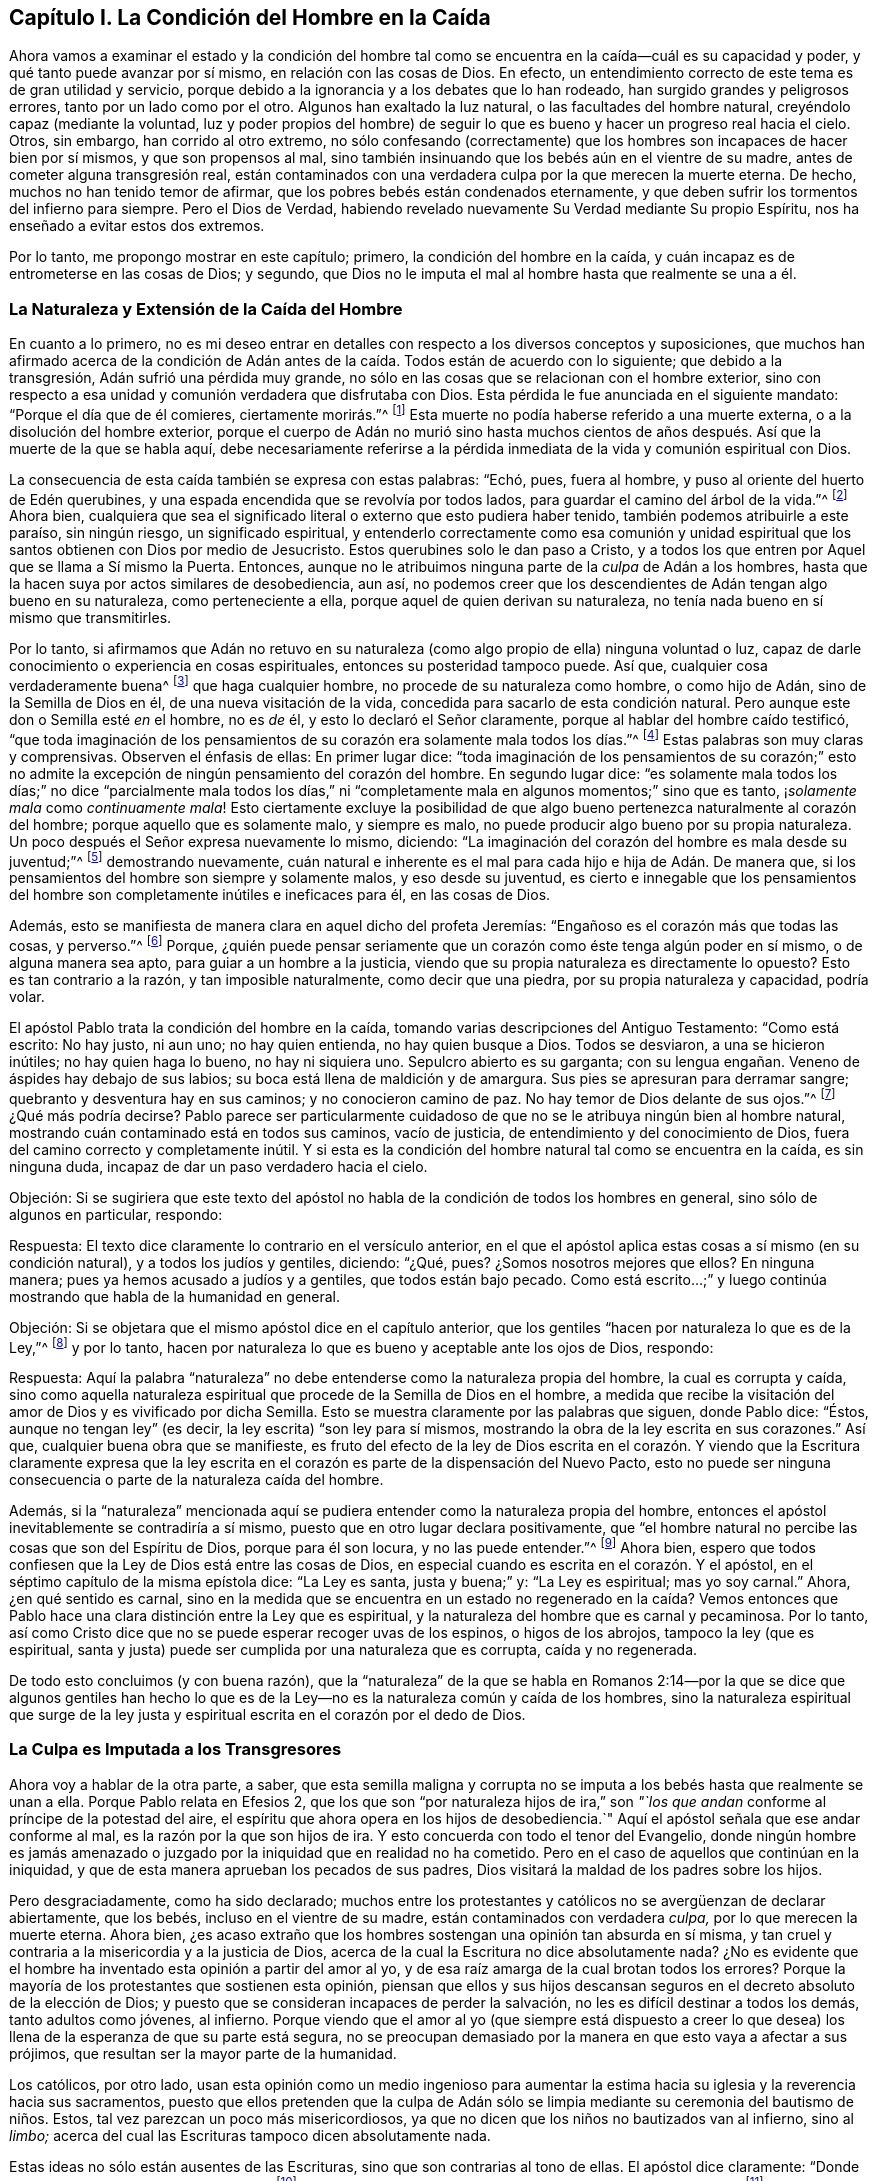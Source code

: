 == Capítulo I. La Condición del Hombre en la Caída

Ahora vamos a examinar el estado y la condición del hombre tal
como se encuentra en la caída--cuál es su capacidad y poder,
y qué tanto puede avanzar por sí mismo, en relación con las cosas de Dios.
En efecto, un entendimiento correcto de este tema es de gran utilidad y servicio,
porque debido a la ignorancia y a los debates que lo han rodeado,
han surgido grandes y peligrosos errores, tanto por un lado como por el otro.
Algunos han exaltado la luz natural, o las facultades del hombre natural,
creyéndolo capaz (mediante la voluntad,
luz y poder propios del hombre) de seguir lo que
es bueno y hacer un progreso real hacia el cielo.
Otros, sin embargo, han corrido al otro extremo,
no sólo confesando (correctamente) que los hombres
son incapaces de hacer bien por sí mismos,
y que son propensos al mal,
sino también insinuando que los bebés aún en el vientre de su madre,
antes de cometer alguna transgresión real,
están contaminados con una verdadera culpa por la que merecen la muerte eterna.
De hecho, muchos no han tenido temor de afirmar,
que los pobres bebés están condenados eternamente,
y que deben sufrir los tormentos del infierno para siempre.
Pero el Dios de Verdad,
habiendo revelado nuevamente Su Verdad mediante Su propio Espíritu,
nos ha enseñado a evitar estos dos extremos.

Por lo tanto, me propongo mostrar en este capítulo; primero,
la condición del hombre en la caída,
y cuán incapaz es de entrometerse en las cosas de Dios; y segundo,
que Dios no le imputa el mal al hombre hasta que realmente se una a él.

=== La Naturaleza y Extensión de la Caída del Hombre

En cuanto a lo primero,
no es mi deseo entrar en detalles con respecto a los diversos conceptos y suposiciones,
que muchos han afirmado acerca de la condición de Adán antes
de la caída. Todos están de acuerdo con lo siguiente;
que debido a la transgresión, Adán sufrió una pérdida muy grande,
no sólo en las cosas que se relacionan con el hombre exterior,
sino con respecto a esa unidad y comunión verdadera que disfrutaba con Dios.
Esta pérdida le fue anunciada en el siguiente mandato:
"`Porque el día que de él comieres, ciertamente morirás.`"^
footnote:[Génesis 2:17]
Esta muerte no podía haberse referido a una muerte externa,
o a la disolución del hombre exterior,
porque el cuerpo de Adán no murió sino hasta muchos cientos
de años después. Así que la muerte de la que se habla aquí,
debe necesariamente referirse a la pérdida inmediata
de la vida y comunión espiritual con Dios.

La consecuencia de esta caída también se expresa con estas palabras: "`Echó, pues,
fuera al hombre, y puso al oriente del huerto de Edén querubines,
y una espada encendida que se revolvía por todos lados,
para guardar el camino del árbol de la vida.`"^
footnote:[Génesis 3:24]
Ahora bien,
cualquiera que sea el significado literal o externo que esto pudiera haber tenido,
también podemos atribuirle a este paraíso, sin ningún riesgo, un significado espiritual,
y entenderlo correctamente como esa comunión y unidad espiritual
que los santos obtienen con Dios por medio de Jesucristo.
Estos querubines solo le dan paso a Cristo,
y a todos los que entren por Aquel que se llama a Sí mismo la Puerta.
Entonces, aunque no le atribuimos ninguna parte de la _culpa_ de Adán a los hombres,
hasta que la hacen suya por actos similares de desobediencia, aun así,
no podemos creer que los descendientes de Adán tengan algo bueno en su naturaleza,
como perteneciente a ella, porque aquel de quien derivan su naturaleza,
no tenía nada bueno en sí mismo que transmitirles.

Por lo tanto,
si afirmamos que Adán no retuvo en su naturaleza
(como algo propio de ella) ninguna voluntad o luz,
capaz de darle conocimiento o experiencia en cosas espirituales,
entonces su posteridad tampoco puede.
Así que, cualquier cosa verdaderamente buena^
footnote:[Nota del Editor:
Barclay no habla de cosas que se consideran buenas por la perspectiva caída,
entenebrecida y egoísta de la criatura, sino de aquello que es verdaderamente bueno,
porque viene de la Fuente de la bondad Misma, y tiende hacia Su propósito eterno.]
que haga cualquier hombre, no procede de su naturaleza como hombre, o como hijo de Adán,
sino de la Semilla de Dios en él, de una nueva visitación de la vida,
concedida para sacarlo de esta condición natural.
Pero aunque este don o Semilla esté _en_ el hombre, no es _de_ él,
y esto lo declaró el Señor claramente, porque al hablar del hombre caído testificó,
"`que toda imaginación de los pensamientos de su
corazón era solamente mala todos los días.`"^
footnote:[Génesis 6:5 RV1602P]
Estas palabras son muy claras y comprensivas.
Observen el énfasis de ellas: En primer lugar dice:
"`toda imaginación de los pensamientos de su corazón;`" esto no
admite la excepción de ningún pensamiento del corazón del hombre.
En segundo lugar dice:
"`es solamente mala todos los días;`" no dice "`parcialmente mala todos los días,`"
ni "`completamente mala en algunos momentos;`" sino que es tanto,
¡_solamente mala_ como _continuamente mala_!
Esto ciertamente excluye la posibilidad de que algo
bueno pertenezca naturalmente al corazón del hombre;
porque aquello que es solamente malo, y siempre es malo,
no puede producir algo bueno por su propia naturaleza.
Un poco después el Señor expresa nuevamente lo mismo, diciendo:
"`La imaginación del corazón del hombre es mala desde su juventud;`"^
footnote:[Génesis 8:21]
demostrando nuevamente,
cuán natural e inherente es el mal para cada hijo e hija de Adán. De manera que,
si los pensamientos del hombre son siempre y solamente malos, y eso desde su juventud,
es cierto e innegable que los pensamientos del hombre
son completamente inútiles e ineficaces para él,
en las cosas de Dios.

Además, esto se manifiesta de manera clara en aquel dicho del profeta Jeremías:
"`Engañoso es el corazón más que todas las cosas, y perverso.`"^
footnote:[Jeremías 17:9]
Porque,
¿quién puede pensar seriamente que un corazón como éste tenga algún poder en sí mismo,
o de alguna manera sea apto, para guiar a un hombre a la justicia,
viendo que su propia naturaleza es directamente lo opuesto?
Esto es tan contrario a la razón, y tan imposible naturalmente,
como decir que una piedra, por su propia naturaleza y capacidad, podría volar.

El apóstol Pablo trata la condición del hombre en la caída,
tomando varias descripciones del Antiguo Testamento: "`Como está escrito: No hay justo,
ni aun uno; no hay quien entienda, no hay quien busque a Dios.
Todos se desviaron, a una se hicieron inútiles; no hay quien haga lo bueno,
no hay ni siquiera uno.
Sepulcro abierto es su garganta;
con su lengua engañan. Veneno de áspides hay debajo de sus labios;
su boca está llena de maldición y de amargura.
Sus pies se apresuran para derramar sangre; quebranto y desventura hay en sus caminos;
y no conocieron camino de paz.
No hay temor de Dios delante de sus ojos.`"^
footnote:[Romanos 3:10-18]
¿Qué más podría decirse?
Pablo parece ser particularmente cuidadoso de que
no se le atribuya ningún bien al hombre natural,
mostrando cuán contaminado está en todos sus caminos, vacío de justicia,
de entendimiento y del conocimiento de Dios,
fuera del camino correcto y completamente inútil.
Y si esta es la condición del hombre natural tal como se encuentra en la caída,
es sin ninguna duda, incapaz de dar un paso verdadero hacia el cielo.

[.discourse-part]
Objeción:
Si se sugiriera que este texto del apóstol no habla
de la condición de todos los hombres en general,
sino sólo de algunos en particular, respondo:

[.discourse-part]
Respuesta: El texto dice claramente lo contrario en el versículo anterior,
en el que el apóstol aplica estas cosas a sí mismo (en su condición natural),
y a todos los judíos y gentiles, diciendo: "`¿Qué, pues?
¿Somos nosotros mejores que ellos?
En ninguna manera; pues ya hemos acusado a judíos y a gentiles,
que todos están bajo pecado.
// lint-disable doubled-punctuation
Como está escrito...;`" y luego continúa mostrando que habla de la humanidad en general.

[.discourse-part]
Objeción: Si se objetara que el mismo apóstol dice en el capítulo anterior,
que los gentiles "`hacen por naturaleza lo que es de la Ley,`"^
footnote:[Romanos 2:14]
y por lo tanto, hacen por naturaleza lo que es bueno y aceptable ante los ojos de Dios,
respondo:

[.discourse-part]
Respuesta:
Aquí la palabra "`naturaleza`" no debe entenderse como la naturaleza propia del hombre,
la cual es corrupta y caída,
sino como aquella naturaleza espiritual que procede de la Semilla de Dios en el hombre,
a medida que recibe la visitación del amor de Dios y es vivificado por dicha Semilla.
Esto se muestra claramente por las palabras que siguen, donde Pablo dice: "`Éstos,
aunque no tengan ley`" (es decir, la ley escrita) "`son ley para sí mismos,
mostrando la obra de la ley escrita en sus corazones.`"
Así que, cualquier buena obra que se manifieste,
es fruto del efecto de la ley de Dios escrita en el corazón. Y
viendo que la Escritura claramente expresa que la ley escrita en
el corazón es parte de la dispensación del Nuevo Pacto,
esto no puede ser ninguna consecuencia o parte de la naturaleza caída del hombre.

Además,
si la "`naturaleza`" mencionada aquí se pudiera entender
como la naturaleza propia del hombre,
entonces el apóstol inevitablemente se contradiría a sí mismo,
puesto que en otro lugar declara positivamente,
que "`el hombre natural no percibe las cosas que son del Espíritu de Dios,
porque para él son locura, y no las puede entender.`"^
footnote:[1 Corintios 2:14]
Ahora bien, espero que todos confiesen que la Ley de Dios está entre las cosas de Dios,
en especial cuando es escrita en el corazón. Y el apóstol,
en el séptimo capítulo de la misma epístola dice: "`La Ley es santa, justa y buena;`" y:
"`La Ley es espiritual; mas yo soy carnal.`"
Ahora, ¿en qué sentido es carnal,
sino en la medida que se encuentra en un estado no regenerado en la caída? Vemos
entonces que Pablo hace una clara distinción entre la Ley que es espiritual,
y la naturaleza del hombre que es carnal y pecaminosa.
Por lo tanto, así como Cristo dice que no se puede esperar recoger uvas de los espinos,
o higos de los abrojos, tampoco la ley (que es espiritual,
santa y justa) puede ser cumplida por una naturaleza que es corrupta,
caída y no regenerada.

De todo esto concluimos (y con buena razón),
que la "`naturaleza`" de la que se habla en Romanos 2:14--por la que se dice que algunos
gentiles han hecho lo que es de la Ley--no es la naturaleza común y caída de los hombres,
sino la naturaleza espiritual que surge de la ley justa
y espiritual escrita en el corazón por el dedo de Dios.

=== La Culpa es Imputada a los Transgresores

Ahora voy a hablar de la otra parte, a saber,
que esta semilla maligna y corrupta no se imputa
a los bebés hasta que realmente se unan a ella.
Porque Pablo relata en Efesios 2,
que los que son "`por naturaleza hijos de ira,`" son _"`los
que andan_ conforme al príncipe de la potestad del aire,
el espíritu que ahora opera en los hijos de desobediencia.`"
Aquí el apóstol señala que ese andar conforme al mal,
es la razón por la que son hijos de ira.
Y esto concuerda con todo el tenor del Evangelio,
donde ningún hombre es jamás amenazado o juzgado
por la iniquidad que en realidad no ha cometido.
Pero en el caso de aquellos que continúan en la iniquidad,
y que de esta manera aprueban los pecados de sus padres,
Dios visitará la maldad de los padres sobre los hijos.

Pero desgraciadamente, como ha sido declarado;
muchos entre los protestantes y católicos no se avergüenzan de declarar abiertamente,
que los bebés, incluso en el vientre de su madre, están contaminados con verdadera _culpa,_
por lo que merecen la muerte eterna.
Ahora bien,
¿es acaso extraño que los hombres sostengan una opinión tan absurda en sí misma,
y tan cruel y contraria a la misericordia y a la justicia de Dios,
acerca de la cual la Escritura no dice absolutamente nada?
¿No es evidente que el hombre ha inventado esta opinión a partir del amor al yo,
y de esa raíz amarga de la cual brotan todos los errores?
Porque la mayoría de los protestantes que sostienen esta opinión,
piensan que ellos y sus hijos descansan seguros en
el decreto absoluto de la elección de Dios;
y puesto que se consideran incapaces de perder la salvación,
no les es difícil destinar a todos los demás, tanto adultos como jóvenes, al infierno.
Porque viendo que el amor al yo (que siempre está dispuesto a creer
lo que desea) los llena de la esperanza de que su parte está segura,
no se preocupan demasiado por la manera en que esto vaya a afectar a sus prójimos,
que resultan ser la mayor parte de la humanidad.

Los católicos, por otro lado,
usan esta opinión como un medio ingenioso para aumentar la estima
hacia su iglesia y la reverencia hacia sus sacramentos,
puesto que ellos pretenden que la culpa de Adán sólo se
limpia mediante su ceremonia del bautismo de niños. Estos,
tal vez parezcan un poco más misericordiosos,
ya que no dicen que los niños no bautizados van al infierno, sino al _limbo;_
acerca del cual las Escrituras tampoco dicen absolutamente nada.

Estas ideas no sólo están ausentes de las Escrituras,
sino que son contrarias al tono de ellas.
El apóstol dice claramente: "`Donde no hay ley, tampoco hay transgresión,`"^
footnote:[Romanos 4:15]
y nuevamente: "`Pero donde no hay ley, no se inculpa de pecado.`"^
footnote:[Romanos 5:13]
Ahora bien, es obvio que para los bebés no puede haber ninguna ley,
ya que son absolutamente incapaces de recibirla y comprenderla.
La ley sólo puede alcanzar a aquellos que tienen, en mayor o menor medida,
el ejercicio de su entendimiento.
Pero los que están bajo una imposibilidad física, ya sea de escuchar,
conocer o entender alguna ley--cuando dicha imposibilidad
no es resultado de algún acto propio,
sino que es acorde con el orden de la naturaleza
designado por Dios--para ellos no hay ley.

Además, ¿qué puede ser más evidente que las palabras de Dios a Ezequiel?
"`El alma que pecare, esa morirá; el hijo no llevará el pecado del padre,
ni el padre llevará el pecado del hijo.`"^
footnote:[Ezequiel 18:20]
Aquí el profeta muestra primero, la verdadera causa de la muerte eterna de los hombres,
la cual es su propio pecado.
Luego, como si se hubiera propuesto expresamente excluir tal opinión, nos asegura,
"`el hijo no llevará el pecado del padre, etc.`"
A partir de lo cual argumento: Si el hijo no lleva la culpa de su padre,
ni de sus parientes inmediatos, mucho menos llevará la culpa de Adán.

[.offset]
Habiendo demostrado hasta ahora cuán absurda es esta opinión,
examinaré brevemente las razones por las que algunos la defienden.

[.discourse-part]
Objeción: En primer lugar, insisten en que Adán es la cabeza de la raza humana,
y por lo tanto, que todos los hombres pecaron en él, como estando aún en sus lomos.
Para respaldar esto, citan Romanos 5:12, donde el apóstol dice: "`Por tanto,
como el pecado entró en el mundo por un hombre, y por el pecado la muerte,
así la muerte pasó a todos los hombres, por cuanto todos pecaron.`"

[.discourse-part]
Respuesta: No negamos que Adán sea la cabeza de la raza humana,
ni que a través de él se haya propagado una semilla de pecado a todos los hombres,
la cual en su propia naturaleza es pecaminosa e inclina a los hombres a la iniquidad.
Sin embargo, no se debe concluir por esto, que los bebés,
quienes no se unen voluntariamente a esta semilla, son culpables.
Y en cuanto a estas palabras de Pablo en su carta a los Romanos,
es claramente afirmada la razón de la culpa diciendo, "`por cuanto todos pecaron.`"
Pero que los bebés no pueden ser contados entre los culpables
se muestra evidentemente en el siguiente versículo:
"`Pero donde no hay ley, no se inculpa de pecado.`"

[.discourse-part]
Objeción: Su segunda objeción proviene del Salmo 51:5, "`He aquí,
en maldad he sido formado, y en pecado me concibió mi madre.`"
Por lo tanto, dicen, es evidente que los bebés son culpables incluso desde su concepción.

[.discourse-part]
Respuesta: Por mi parte,
no veo como llegan a esta conclusión. La iniquidad y el
pecado aquí parecen ser mucho más atribuibles a los padres,
que al hijo.
David dijo: "`en pecado me concibió mi madre.`"
No dice: "`Mi madre me concibió pecador.`"
Incluso si el pecado mencionado aquí se le atribuyera al hijo,
nosotros confesamos libremente,
que una semilla o naturaleza de pecado es trasmitida a todos los hombres desde Adán,
en cuya semilla a todos les es dada la ocasión e inclinación a pecar,
y que este es el origen de todas las malas acciones
y pensamientos en los corazones de los hombres.
Pero, nuevamente,
insistimos (de acuerdo con las claras afirmaciones de las Escrituras)
en que este mal no es imputado o acreditado a ninguno,
hasta que por su propio pecado, se una voluntariamente a él.

[.discourse-part]
Objeción: En tercer lugar objetan,
que "`la paga del pecado es muerte;`" y viendo que los niños
están sujetos a las enfermedades y a la muerte,
deben, por lo tanto, ser culpables de pecado.

[.discourse-part]
Respuesta:
Confesamos que la muerte y la enfermedad son consecuencia
de la caída y del pecado de Adán;
pero negamos que esto necesariamente implique culpa en todos los que las experimentan.
Porque aunque la creación entera sufrió corrupción por la caída de Adán,
según lo que es dicho en Job: "`Ni aun los cielos son limpios delante de sus ojos;`"^
footnote:[Job 15:15]
aun así, esto no implica que por eso las hierbas, la tierra y los árboles sean pecadores.

[.discourse-part]
Objeción: Por último, algunos son tan tontos como para objetar,
que si el pecado de Adán no se imputa a los que no han pecado en realidad,
entonces eso significaría que todos los bebés son salvos.

[.discourse-part]
Respuesta:
Estamos dispuestos a que esta conclusión sea la consecuencia de nuestra doctrina,
en lugar de aceptar la inevitable consecuencia de la de ellos, a saber,
que incontables bebés perecen eternamente, no por ningún pecado propio,
sino únicamente por la iniquidad de Adán. Aquí estamos dispuestos a detener la controversia,
encomendando todo al entendimiento iluminado del lector cristiano.
